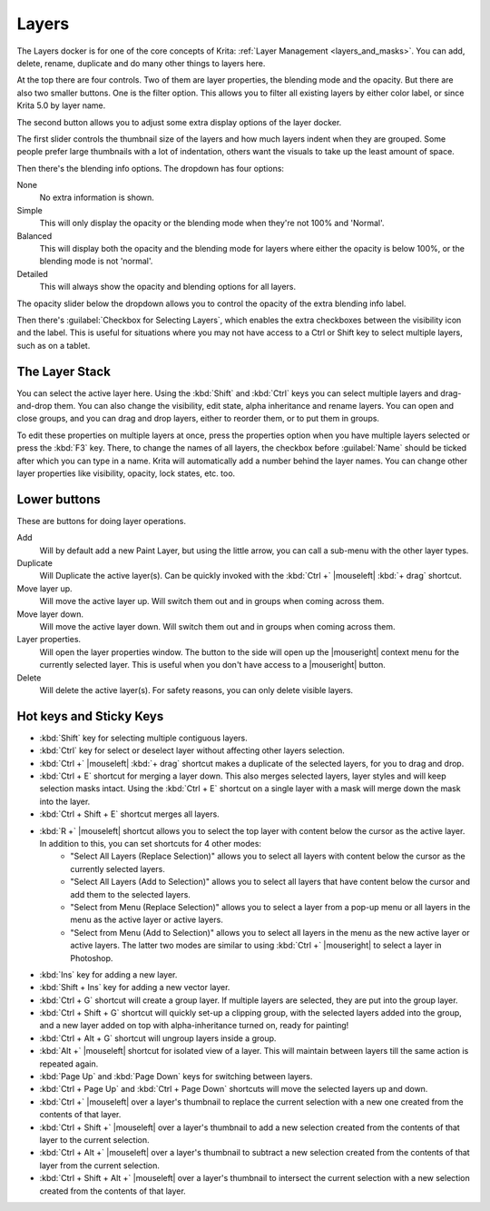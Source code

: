 .. meta::
   :description property=og\:description:
        Overview of the layers docker.

.. metadata-placeholder

   :authors: - Wolthera van Hövell tot Westerflier <griffinvalley@gmail.com>
             - Scott Petrovic
             - Raghavendra Kamath <raghavendr.raghu@gmail.com>
   :license: GNU free documentation license 1.3 or later.

.. index:: ! Layers, Passthrough Mode, Alpha Inheritance, Blending Mode, Label, Onion Skin, Layer Style, Alpha Lock
.. _layer_docker:

======
Layers
======

.. image:: /images/dockers/Krita_Layers_Docker.png

The Layers docker is for one of the core concepts of Krita: :ref:`Layer Management <layers_and_masks>`. You can add, delete, rename, duplicate and do many other things to layers here.

At the top there are four controls. Two of them are layer properties, the blending mode and the opacity. But there are also two smaller buttons. One is the filter option. This allows you to filter all existing layers by either color label, or since Krita 5.0 by layer name.



The second button allows you to adjust some extra display options of the layer docker.

The first slider controls the thumbnail size of the layers and how much layers indent when they are grouped. Some people prefer large thumbnails with a lot of indentation, others want the visuals to take up the least amount of space.

.. versionadded:: 5.2

Then there's the blending info options. The dropdown has four options:

None
    No extra information is shown.
Simple
    This will only display the opacity or the blending mode when they're not 100% and 'Normal'.
Balanced
    This will display both the opacity and the blending mode for layers where either the opacity is below 100%, or the blending mode is not 'normal'.
Detailed
    This will always show the opacity and blending options for all layers.

The opacity slider below the dropdown allows you to control the opacity of the extra blending info label.

Then there's :guilabel:`Checkbox for Selecting Layers`, which enables the extra checkboxes between the visibility icon and the label. This is useful for situations where you may not have access to a Ctrl or Shift key to select multiple layers, such as on a tablet.

The Layer Stack
---------------

You can select the active layer here. Using the :kbd:`Shift` and :kbd:`Ctrl` keys you can select multiple layers and drag-and-drop them. You can also change the visibility, edit state, alpha inheritance and rename layers. You can open and close groups, and you can drag and drop layers, either to reorder them, or to put them in groups.

.. glossary::

    Name
        The Layer name, just do double- |mouseleft| to make it editable, and press the :kbd:`Enter` key to finish editing.

    Color Label
        This is a color that you can set on the layer. |mouseright| the layer to get a context menu to assign a color to it. You can then later filter on these colors.
    
    Blending Mode
        This will set the :ref:`blending_modes` of the layer.
    
    Opacity
        This will set the opacity of the whole layer.
    
    Visibility
        An eye-icon. Clicking this can hide a whole layer.
    
    Edit State (Or layer Locking)
        A lock Icon. Clicking this will prevent the layer from being edited, useful when handling large amounts of layers.
    
    Alpha Lock
        This will prevent the alpha of the layer being edited. In more plain terms: This will prevent the transparency of a layer being changed. Useful in coloring images.
    
    Pass-through mode
        Only available on Group Layers, this allows you to have the blending modes of the layers within affect the layers outside the group. Doesn't work with masks currently, therefore these have a strike-through on group layers set to pass-through.
    
    Alpha Inheritance
        This will use the alpha of all the peers of this layer as a transparency mask. For a full explanation see :ref:`layers_and_masks`.
    
    Open or Close Layers
        (An Arrow Icon) This will allow you to access sub-layers of a layer. Seen with masks and groups.
    
    Onion Skin
        This is only available on :ref:`animated layers <animation>`, and toggles the onion skin feature.
    
    Layer Style
        This is only available on layers which have a :ref:`layer_style` assigned. The button allows you to switch between on/off quickly.

    Thumbnail Image
        This shows a miniature image with the layer contents. If you :kbd:`Ctrl +` |mouseleft| on it then you can make a selection from the contents of that layer (see `Hot keys and Sticky Keys`_ section below).

To edit these properties on multiple layers at once, press the properties option when you have multiple layers selected or press the :kbd:`F3` key.
There, to change the names of all layers, the checkbox before :guilabel:`Name` should be ticked after which you can type in a name. Krita will automatically add a number behind the layer names. You can change other layer properties like visibility, opacity, lock states, etc. too.

.. versionadded:: 5.0

   By drag-and-dropping colors from the :ref:`palette <palette_docker>` onto the layer stack, you can quickly create a :ref:`fill layer <fill_layers>`.

.. image:: /images/layers/Krita-multi-layer-edit.png

Lower buttons
-------------

These are buttons for doing layer operations.

Add
    Will by default add a new Paint Layer, but using the little arrow, you can call a sub-menu with the other layer types.
Duplicate
    Will Duplicate the active layer(s). Can be quickly invoked with the :kbd:`Ctrl +` |mouseleft| :kbd:`+ drag` shortcut.
Move layer up.
    Will move the active layer up. Will switch them out and in groups when coming across them.
Move layer down.
    Will move the active layer down. Will switch them out and in groups when coming across them.
Layer properties.
    Will open the layer properties window. The button to the side will open up the |mouseright| context menu for the currently selected layer. This is useful when you don't have access to a |mouseright| button.
Delete
    Will delete the active layer(s). For safety reasons, you can only delete visible layers.

Hot keys and Sticky Keys
------------------------

* :kbd:`Shift` key for selecting multiple contiguous layers.
* :kbd:`Ctrl` key for select or deselect layer without affecting other layers selection.
* :kbd:`Ctrl +` |mouseleft| :kbd:`+ drag` shortcut makes a duplicate of the selected layers, for you to drag and drop.
* :kbd:`Ctrl + E` shortcut for merging a layer down. This also merges selected layers, layer styles and will keep selection masks intact. Using the :kbd:`Ctrl + E` shortcut on a single layer with a mask will merge down the mask into the layer.
* :kbd:`Ctrl + Shift + E` shortcut merges all layers.
* :kbd:`R +` |mouseleft| shortcut allows you to select the top layer with content below the cursor as the active layer. In addition to this, you can set shortcuts for 4 other modes:
    - "Select All Layers (Replace Selection)" allows you to select all layers with content below the cursor as the currently selected layers.
    - "Select All Layers (Add to Selection)" allows you to select all layers that have content below the cursor and add them to the selected layers.
    - "Select from Menu (Replace Selection)" allows you to select a layer from a pop-up menu or all layers in the menu as the active layer or active layers.
    - "Select from Menu (Add to Selection)" allows you to select all layers in the menu as the new active layer or active layers. The latter two modes are similar to using :kbd:`Ctrl +` |mouseright| to select a layer in Photoshop.
* :kbd:`Ins` key for adding a new layer. 
* :kbd:`Shift + Ins` key for adding a new vector layer.
* :kbd:`Ctrl + G` shortcut will create a group layer. If multiple layers are selected, they are put into the group layer.
* :kbd:`Ctrl + Shift + G` shortcut will quickly set-up a clipping group, with the selected layers added into the group, and a new layer added on top with alpha-inheritance turned on, ready for painting!
* :kbd:`Ctrl + Alt + G` shortcut will ungroup layers inside a group.
* :kbd:`Alt +` |mouseleft| shortcut for isolated view of a layer. This will maintain between layers till the same action is repeated again.
* :kbd:`Page Up` and :kbd:`Page Down` keys for switching between layers.
* :kbd:`Ctrl + Page Up` and :kbd:`Ctrl + Page Down` shortcuts will move the selected layers up and down.
* :kbd:`Ctrl +` |mouseleft| over a layer's thumbnail to replace the current selection with a new one created from the contents of that layer.
* :kbd:`Ctrl + Shift +` |mouseleft| over a layer's thumbnail to add a new selection created from the contents of that layer to the current selection.
* :kbd:`Ctrl + Alt +` |mouseleft| over a layer's thumbnail to subtract a new selection created from the contents of that layer from the current selection.
* :kbd:`Ctrl + Shift + Alt +` |mouseleft| over a layer's thumbnail to intersect the current selection with a new selection created from the contents of that layer.


